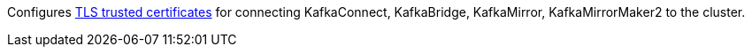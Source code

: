 Configures xref:con-common-configuration-trusted-certificates-reference[TLS trusted certificates] for connecting KafkaConnect, KafkaBridge, KafkaMirror, KafkaMirrorMaker2 to the cluster.

